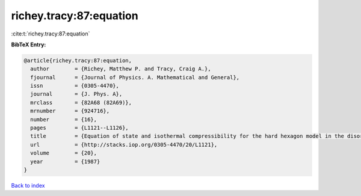 richey.tracy:87:equation
========================

:cite:t:`richey.tracy:87:equation`

**BibTeX Entry:**

.. code-block:: bibtex

   @article{richey.tracy:87:equation,
     author        = {Richey, Matthew P. and Tracy, Craig A.},
     fjournal      = {Journal of Physics. A. Mathematical and General},
     issn          = {0305-4470},
     journal       = {J. Phys. A},
     mrclass       = {82A68 (82A69)},
     mrnumber      = {924716},
     number        = {16},
     pages         = {L1121--L1126},
     title         = {Equation of state and isothermal compressibility for the hard hexagon model in the disordered regime},
     url           = {http://stacks.iop.org/0305-4470/20/L1121},
     volume        = {20},
     year          = {1987}
   }

`Back to index <../By-Cite-Keys.html>`_
